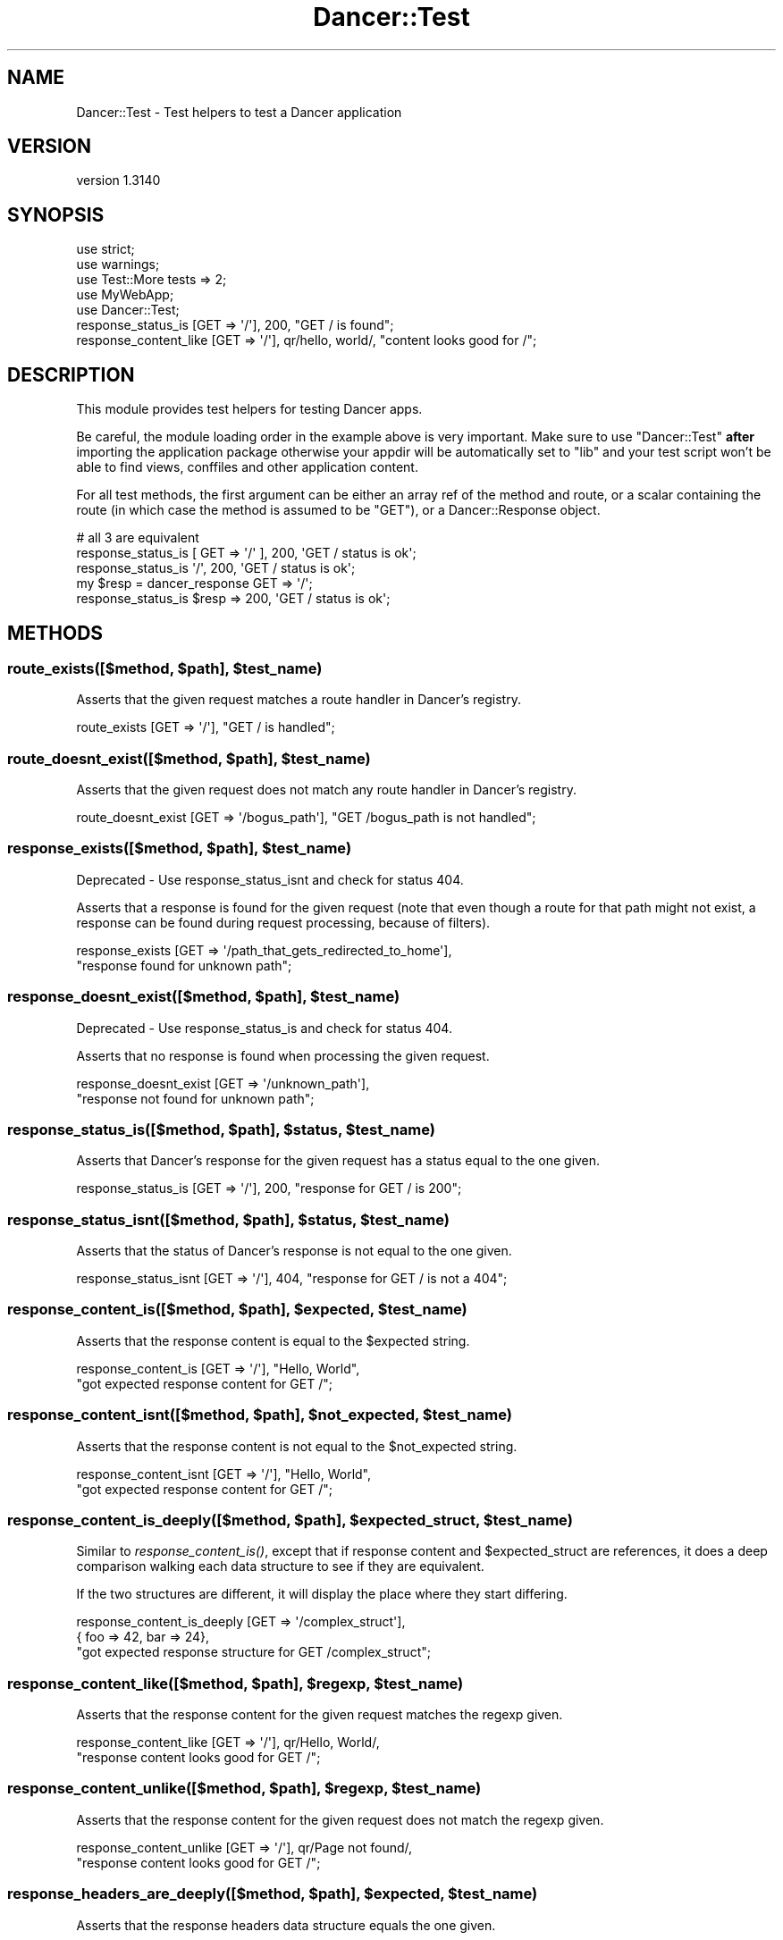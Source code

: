 .\" Automatically generated by Pod::Man 2.25 (Pod::Simple 3.28)
.\"
.\" Standard preamble:
.\" ========================================================================
.de Sp \" Vertical space (when we can't use .PP)
.if t .sp .5v
.if n .sp
..
.de Vb \" Begin verbatim text
.ft CW
.nf
.ne \\$1
..
.de Ve \" End verbatim text
.ft R
.fi
..
.\" Set up some character translations and predefined strings.  \*(-- will
.\" give an unbreakable dash, \*(PI will give pi, \*(L" will give a left
.\" double quote, and \*(R" will give a right double quote.  \*(C+ will
.\" give a nicer C++.  Capital omega is used to do unbreakable dashes and
.\" therefore won't be available.  \*(C` and \*(C' expand to `' in nroff,
.\" nothing in troff, for use with C<>.
.tr \(*W-
.ds C+ C\v'-.1v'\h'-1p'\s-2+\h'-1p'+\s0\v'.1v'\h'-1p'
.ie n \{\
.    ds -- \(*W-
.    ds PI pi
.    if (\n(.H=4u)&(1m=24u) .ds -- \(*W\h'-12u'\(*W\h'-12u'-\" diablo 10 pitch
.    if (\n(.H=4u)&(1m=20u) .ds -- \(*W\h'-12u'\(*W\h'-8u'-\"  diablo 12 pitch
.    ds L" ""
.    ds R" ""
.    ds C` ""
.    ds C' ""
'br\}
.el\{\
.    ds -- \|\(em\|
.    ds PI \(*p
.    ds L" ``
.    ds R" ''
'br\}
.\"
.\" Escape single quotes in literal strings from groff's Unicode transform.
.ie \n(.g .ds Aq \(aq
.el       .ds Aq '
.\"
.\" If the F register is turned on, we'll generate index entries on stderr for
.\" titles (.TH), headers (.SH), subsections (.SS), items (.Ip), and index
.\" entries marked with X<> in POD.  Of course, you'll have to process the
.\" output yourself in some meaningful fashion.
.ie \nF \{\
.    de IX
.    tm Index:\\$1\t\\n%\t"\\$2"
..
.    nr % 0
.    rr F
.\}
.el \{\
.    de IX
..
.\}
.\" ========================================================================
.\"
.IX Title "Dancer::Test 3"
.TH Dancer::Test 3 "2015-07-03" "perl v5.14.4" "User Contributed Perl Documentation"
.\" For nroff, turn off justification.  Always turn off hyphenation; it makes
.\" way too many mistakes in technical documents.
.if n .ad l
.nh
.SH "NAME"
Dancer::Test \- Test helpers to test a Dancer application
.SH "VERSION"
.IX Header "VERSION"
version 1.3140
.SH "SYNOPSIS"
.IX Header "SYNOPSIS"
.Vb 3
\&    use strict;
\&    use warnings;
\&    use Test::More tests => 2;
\&
\&    use MyWebApp;
\&    use Dancer::Test;
\&
\&    response_status_is [GET => \*(Aq/\*(Aq], 200, "GET / is found";
\&    response_content_like [GET => \*(Aq/\*(Aq], qr/hello, world/, "content looks good for /";
.Ve
.SH "DESCRIPTION"
.IX Header "DESCRIPTION"
This module provides test helpers for testing Dancer apps.
.PP
Be careful, the module loading order in the example above is very important.
Make sure to use \f(CW\*(C`Dancer::Test\*(C'\fR \fBafter\fR importing the application package
otherwise your appdir will be automatically set to \f(CW\*(C`lib\*(C'\fR and your test script
won't be able to find views, conffiles and other application content.
.PP
For all test methods, the first argument can be either an
array ref of the method and route, or a scalar containing the
route (in which case the method is assumed to be \f(CW\*(C`GET\*(C'\fR), or
a Dancer::Response object.
.PP
.Vb 2
\&    # all 3 are equivalent
\&    response_status_is [ GET => \*(Aq/\*(Aq ], 200, \*(AqGET / status is ok\*(Aq;
\&
\&    response_status_is \*(Aq/\*(Aq, 200, \*(AqGET / status is ok\*(Aq;
\&
\&    my $resp = dancer_response GET => \*(Aq/\*(Aq;
\&    response_status_is $resp => 200, \*(AqGET / status is ok\*(Aq;
.Ve
.SH "METHODS"
.IX Header "METHODS"
.ie n .SS "route_exists([$method, $path], $test_name)"
.el .SS "route_exists([$method, \f(CW$path\fP], \f(CW$test_name\fP)"
.IX Subsection "route_exists([$method, $path], $test_name)"
Asserts that the given request matches a route handler in Dancer's
registry.
.PP
.Vb 1
\&    route_exists [GET => \*(Aq/\*(Aq], "GET / is handled";
.Ve
.ie n .SS "route_doesnt_exist([$method, $path], $test_name)"
.el .SS "route_doesnt_exist([$method, \f(CW$path\fP], \f(CW$test_name\fP)"
.IX Subsection "route_doesnt_exist([$method, $path], $test_name)"
Asserts that the given request does not match any route handler
in Dancer's registry.
.PP
.Vb 1
\&    route_doesnt_exist [GET => \*(Aq/bogus_path\*(Aq], "GET /bogus_path is not handled";
.Ve
.ie n .SS "response_exists([$method, $path], $test_name)"
.el .SS "response_exists([$method, \f(CW$path\fP], \f(CW$test_name\fP)"
.IX Subsection "response_exists([$method, $path], $test_name)"
Deprecated \- Use response_status_isnt and check for status 404.
.PP
Asserts that a response is found for the given request (note that even though
a route for that path might not exist, a response can be found during request
processing, because of filters).
.PP
.Vb 2
\&    response_exists [GET => \*(Aq/path_that_gets_redirected_to_home\*(Aq],
\&        "response found for unknown path";
.Ve
.ie n .SS "response_doesnt_exist([$method, $path], $test_name)"
.el .SS "response_doesnt_exist([$method, \f(CW$path\fP], \f(CW$test_name\fP)"
.IX Subsection "response_doesnt_exist([$method, $path], $test_name)"
Deprecated \- Use response_status_is and check for status 404.
.PP
Asserts that no response is found when processing the given request.
.PP
.Vb 2
\&    response_doesnt_exist [GET => \*(Aq/unknown_path\*(Aq],
\&        "response not found for unknown path";
.Ve
.ie n .SS "response_status_is([$method, $path], $status, $test_name)"
.el .SS "response_status_is([$method, \f(CW$path\fP], \f(CW$status\fP, \f(CW$test_name\fP)"
.IX Subsection "response_status_is([$method, $path], $status, $test_name)"
Asserts that Dancer's response for the given request has a status equal to the
one given.
.PP
.Vb 1
\&    response_status_is [GET => \*(Aq/\*(Aq], 200, "response for GET / is 200";
.Ve
.ie n .SS "response_status_isnt([$method, $path], $status, $test_name)"
.el .SS "response_status_isnt([$method, \f(CW$path\fP], \f(CW$status\fP, \f(CW$test_name\fP)"
.IX Subsection "response_status_isnt([$method, $path], $status, $test_name)"
Asserts that the status of Dancer's response is not equal to the
one given.
.PP
.Vb 1
\&    response_status_isnt [GET => \*(Aq/\*(Aq], 404, "response for GET / is not a 404";
.Ve
.ie n .SS "response_content_is([$method, $path], $expected, $test_name)"
.el .SS "response_content_is([$method, \f(CW$path\fP], \f(CW$expected\fP, \f(CW$test_name\fP)"
.IX Subsection "response_content_is([$method, $path], $expected, $test_name)"
Asserts that the response content is equal to the \f(CW$expected\fR string.
.PP
.Vb 2
\&    response_content_is [GET => \*(Aq/\*(Aq], "Hello, World",
\&        "got expected response content for GET /";
.Ve
.ie n .SS "response_content_isnt([$method, $path], $not_expected, $test_name)"
.el .SS "response_content_isnt([$method, \f(CW$path\fP], \f(CW$not_expected\fP, \f(CW$test_name\fP)"
.IX Subsection "response_content_isnt([$method, $path], $not_expected, $test_name)"
Asserts that the response content is not equal to the \f(CW$not_expected\fR string.
.PP
.Vb 2
\&    response_content_isnt [GET => \*(Aq/\*(Aq], "Hello, World",
\&        "got expected response content for GET /";
.Ve
.ie n .SS "response_content_is_deeply([$method, $path], $expected_struct, $test_name)"
.el .SS "response_content_is_deeply([$method, \f(CW$path\fP], \f(CW$expected_struct\fP, \f(CW$test_name\fP)"
.IX Subsection "response_content_is_deeply([$method, $path], $expected_struct, $test_name)"
Similar to \fIresponse_content_is()\fR, except that if response content and
\&\f(CW$expected_struct\fR are references, it does a deep comparison walking each data
structure to see if they are equivalent.
.PP
If the two structures are different, it will display the place where they start
differing.
.PP
.Vb 3
\&    response_content_is_deeply [GET => \*(Aq/complex_struct\*(Aq],
\&        { foo => 42, bar => 24},
\&        "got expected response structure for GET /complex_struct";
.Ve
.ie n .SS "response_content_like([$method, $path], $regexp, $test_name)"
.el .SS "response_content_like([$method, \f(CW$path\fP], \f(CW$regexp\fP, \f(CW$test_name\fP)"
.IX Subsection "response_content_like([$method, $path], $regexp, $test_name)"
Asserts that the response content for the given request matches the regexp
given.
.PP
.Vb 2
\&    response_content_like [GET => \*(Aq/\*(Aq], qr/Hello, World/,
\&        "response content looks good for GET /";
.Ve
.ie n .SS "response_content_unlike([$method, $path], $regexp, $test_name)"
.el .SS "response_content_unlike([$method, \f(CW$path\fP], \f(CW$regexp\fP, \f(CW$test_name\fP)"
.IX Subsection "response_content_unlike([$method, $path], $regexp, $test_name)"
Asserts that the response content for the given request does not match the regexp
given.
.PP
.Vb 2
\&    response_content_unlike [GET => \*(Aq/\*(Aq], qr/Page not found/,
\&        "response content looks good for GET /";
.Ve
.ie n .SS "response_headers_are_deeply([$method, $path], $expected, $test_name)"
.el .SS "response_headers_are_deeply([$method, \f(CW$path\fP], \f(CW$expected\fP, \f(CW$test_name\fP)"
.IX Subsection "response_headers_are_deeply([$method, $path], $expected, $test_name)"
Asserts that the response headers data structure equals the one given.
.PP
.Vb 1
\&    response_headers_are_deeply [GET => \*(Aq/\*(Aq], [ \*(AqX\-Powered\-By\*(Aq => \*(AqDancer 1.150\*(Aq ];
.Ve
.ie n .SS "response_headers_include([$method, $path], $expected, $test_name)"
.el .SS "response_headers_include([$method, \f(CW$path\fP], \f(CW$expected\fP, \f(CW$test_name\fP)"
.IX Subsection "response_headers_include([$method, $path], $expected, $test_name)"
Asserts that the response headers data structure includes some of the defined ones.
.PP
.Vb 1
\&    response_headers_include [GET => \*(Aq/\*(Aq], [ \*(AqContent\-Type\*(Aq => \*(Aqtext/plain\*(Aq ];
.Ve
.ie n .SS "response_redirect_location_is([$method, $path], $expected, $test_name)"
.el .SS "response_redirect_location_is([$method, \f(CW$path\fP], \f(CW$expected\fP, \f(CW$test_name\fP)"
.IX Subsection "response_redirect_location_is([$method, $path], $expected, $test_name)"
Asserts that the location header send with a 302 redirect equals to the \f(CW$expected\fR
location.
.PP
.Vb 1
\&    response_redirect_location_is [GET => \*(Aq/\*(Aq], \*(Aqhttp://localhost/index.html\*(Aq;
.Ve
.ie n .SS "dancer_response($method, $path, { params => $params, body => $body, headers => $headers, files => [{filename => '/path/to/file', name => 'my_file'}] })"
.el .SS "dancer_response($method, \f(CW$path\fP, { params => \f(CW$params\fP, body => \f(CW$body\fP, headers => \f(CW$headers\fP, files => [{filename => '/path/to/file', name => 'my_file'}] })"
.IX Subsection "dancer_response($method, $path, { params => $params, body => $body, headers => $headers, files => [{filename => '/path/to/file', name => 'my_file'}] })"
Returns a Dancer::Response object for the given request.
.PP
Only \f(CW$method\fR and \f(CW$path\fR are required.
.PP
\&\f(CW$params\fR is a hashref, \f(CW$body\fR can be a string or a hashref and \f(CW$headers\fR can be an arrayref or
a HTTP::Headers object, \f(CW$files\fR is an arrayref of hashref, containing some files to upload.
.PP
\&\f(CW$params\fR always populates the query string, even for \s-1POST\s0 requests.  \f(CW$body\fR
always populates the request body.
.PP
Currently, Dancer::Test cannot cope with both \fIbody\fR and \fIfiles\fR
passed in the same call.
.PP
A good reason to use this function is for testing \s-1POST\s0 requests. Since \s-1POST\s0
requests may not be idempotent, it is necessary to capture the content and
status in one shot. Calling the response_status_is and response_content_is
functions in succession would make two requests, each of which could alter the
state of the application and cause Schrodinger's cat to die.
.PP
.Vb 4
\&    my $response = dancer_response POST => \*(Aq/widgets\*(Aq;
\&    is $response\->{status}, 202, "response for POST /widgets is 202";
\&    is $response\->{content}, "Widget #1 has been scheduled for creation",
\&        "response content looks good for first POST /widgets";
\&
\&    $response = dancer_response POST => \*(Aq/widgets\*(Aq;
\&    is $response\->{status}, 202, "response for POST /widgets is 202";
\&    is $response\->{content}, "Widget #2 has been scheduled for creation",
\&        "response content looks good for second POST /widgets";
.Ve
.PP
It's possible to test file uploads:
.PP
.Vb 1
\&    post \*(Aq/upload\*(Aq => sub { return upload(\*(Aqimage\*(Aq)\->content };
\&
\&    $response = dancer_response(POST => \*(Aq/upload\*(Aq, {files => [{name => \*(Aqimage\*(Aq, filename => \*(Aq/path/to/image.jpg\*(Aq}]});
.Ve
.PP
In addition, you can supply the file contents as the \f(CW\*(C`data\*(C'\fR key:
.PP
.Vb 4
\&    my $data  = \*(AqA test string that will pretend to be file contents.\*(Aq;
\&    $response = dancer_response(POST => \*(Aq/upload\*(Aq, {
\&        files => [{name => \*(Aqtest\*(Aq, filename => "filename.ext", data => $data}]
\&    });
.Ve
.SS "read_logs"
.IX Subsection "read_logs"
.Vb 1
\&    my $logs = read_logs;
.Ve
.PP
Returns an array ref of all log messages issued by the app since the
last call to \f(CW\*(C`read_logs\*(C'\fR.
.PP
For example:
.PP
.Vb 2
\&    warning "Danger!  Warning!";
\&    debug   "I like pie.";
\&
\&    is_deeply read_logs, [
\&        { level => "warning", message => "Danger!  Warning!" },
\&        { level => "debug",   message => "I like pie.", }
\&    ];
\&
\&    error "Put out the light.";
\&
\&    is_deeply read_logs, [
\&        { level => "error", message => "Put out the light." },
\&    ];
.Ve
.PP
See Dancer::Logger::Capture for more details.
.SH "LICENSE"
.IX Header "LICENSE"
This module is free software and is distributed under the same terms as Perl
itself.
.SH "AUTHOR"
.IX Header "AUTHOR"
This module has been written by Alexis Sukrieh <sukria@sukria.net>
.SH "SEE ALSO"
.IX Header "SEE ALSO"
Test::More
.SH "AUTHOR"
.IX Header "AUTHOR"
Dancer Core Developers
.SH "COPYRIGHT AND LICENSE"
.IX Header "COPYRIGHT AND LICENSE"
This software is copyright (c) 2010 by Alexis Sukrieh.
.PP
This is free software; you can redistribute it and/or modify it under
the same terms as the Perl 5 programming language system itself.
